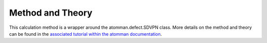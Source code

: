 Method and Theory
-----------------

This calculation method is a wrapper around the atomman.defect.SDVPN
class. More details on the method and theory can be found in the
`associated tutorial within the atomman
documentation <https://www.ctcms.nist.gov/potentials/atomman/tutorial/04.4._Semidiscrete_Variational_Peierls-Nabarro.html>`__.
